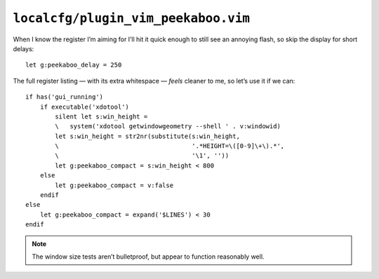 ``localcfg/plugin_vim_peekaboo.vim``
====================================

When I know the register I’m aiming for I’ll hit it quick enough to still see an
annoying flash, so skip the display for short delays::

    let g:peekaboo_delay = 250

The full register listing — with its extra whitespace — *feels* cleaner to me,
so let’s use it if we can::

    if has('gui_running')
        if executable('xdotool')
            silent let s:win_height =
            \   system('xdotool getwindowgeometry --shell ' . v:windowid)
            let s:win_height = str2nr(substitute(s:win_height,
            \                                    '.*HEIGHT=\([0-9]\+\).*',
            \                                    '\1', ''))
            let g:peekaboo_compact = s:win_height < 800
        else
            let g:peekaboo_compact = v:false
        endif
    else
        let g:peekaboo_compact = expand('$LINES') < 30
    endif

.. note::

    The window size tests aren’t bulletproof, but appear to function reasonably
    well.

